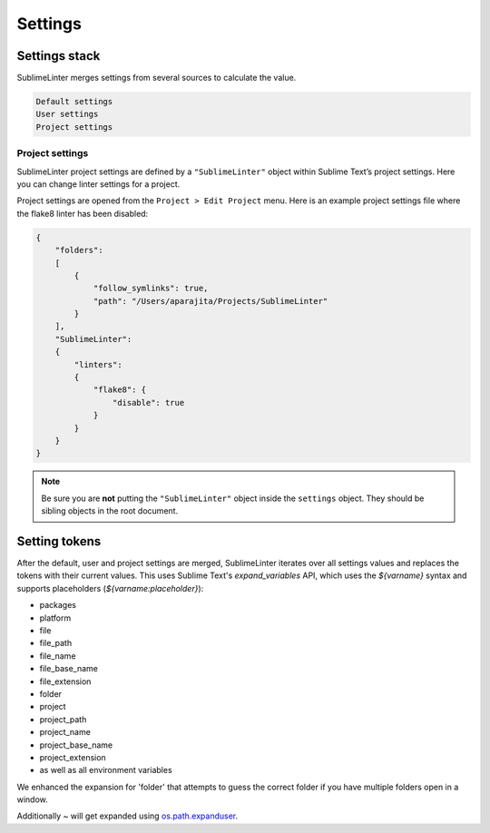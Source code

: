 Settings
========

Settings stack
--------------
SublimeLinter merges settings from several sources to calculate the value.

.. code-block:: none

    Default settings
    User settings
    Project settings


Project settings
~~~~~~~~~~~~~~~~
SublimeLinter project settings are defined by a ``"SublimeLinter"`` object within Sublime Text’s project settings. Here you can change linter settings for a project.

Project settings are opened from the ``Project > Edit Project`` menu. Here is an example project settings file where the flake8 linter has been disabled:

.. code-block:: json

    {
        "folders":
        [
            {
                "follow_symlinks": true,
                "path": "/Users/aparajita/Projects/SublimeLinter"
            }
        ],
        "SublimeLinter":
        {
            "linters":
            {
                "flake8": {
                    "disable": true
                }
            }
        }
    }

.. note::

    Be sure you are **not** putting the ``"SublimeLinter"`` object inside the ``settings`` object. They should be sibling objects in the root document.


.. _settings-tokens:

Setting tokens
--------------
After the default, user and project settings are merged, SublimeLinter iterates over all settings values and replaces the  tokens with their current values. This uses Sublime Text's `expand_variables` API, which uses the `${varname}` syntax and supports placeholders (`${varname:placeholder}`):

- packages
- platform
- file
- file_path
- file_name
- file_base_name
- file_extension
- folder
- project
- project_path
- project_name
- project_base_name
- project_extension
- as well as all environment variables

We enhanced the expansion for 'folder' that attempts to guess the correct folder if you have multiple folders open in a window.

Additionally `~` will get expanded using `os.path.expanduser <https://docs.python.org/3/library/os.path.html#os.path.expanduser>`_.

